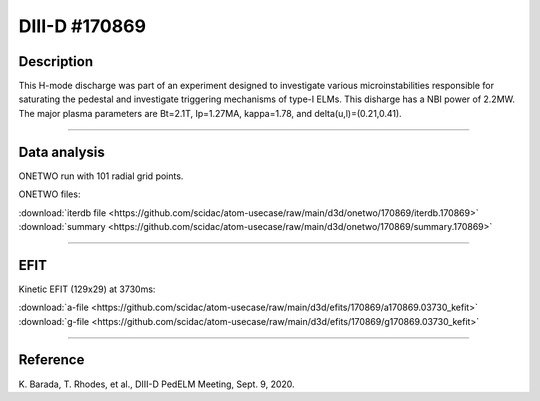 DIII-D #170869
==============

Description
-----------

This H-mode discharge was part of an experiment designed to
investigate various microinstabilities responsible for
saturating the pedestal and investigate triggering mechanisms 
of type-I ELMs. This disharge has a NBI power of 2.2MW.
The major plasma parameters are Bt=2.1T, Ip=1.27MA, kappa=1.78, 
and delta(u,l)=(0.21,0.41).

----

Data analysis
-------------

ONETWO run with 101 radial grid points.

ONETWO files:

| :download:`iterdb file <https://github.com/scidac/atom-usecase/raw/main/d3d/onetwo/170869/iterdb.170869>`
| :download:`summary <https://github.com/scidac/atom-usecase/raw/main/d3d/onetwo/170869/summary.170869>`

.. toggle-header::
   :header: **Plot of power densities**

   .. figure:: ../images/onetwo/170869-qplt.png

.. toggle-header::
   :header: **Reviewplus time traces**

   .. figure:: ../images/revplus/170869-revplus.png

----

EFIT
----

Kinetic EFIT (129x29) at 3730ms:

| :download:`a-file <https://github.com/scidac/atom-usecase/raw/main/d3d/efits/170869/a170869.03730_kefit>`
| :download:`g-file <https://github.com/scidac/atom-usecase/raw/main/d3d/efits/170869/g170869.03730_kefit>`

.. toggle-header::
   :header: **Plot of KEFIT**

   .. figure:: ../efits/170869-efit.png

.. toggle-header::
   :header: **Plot of q-profile for 170868,69**

   .. figure:: ../efits/170868,69-q.png

----



Reference
----------

| K. Barada, T. Rhodes, et al., DIII-D PedELM Meeting, Sept. 9, 2020.